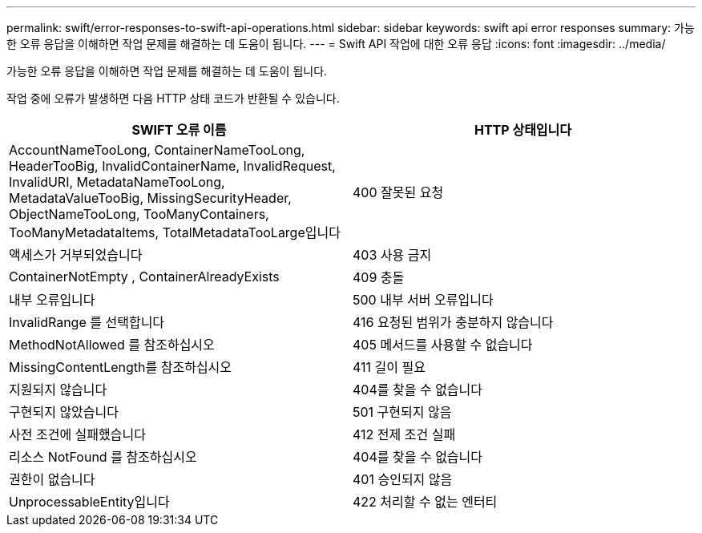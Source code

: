 ---
permalink: swift/error-responses-to-swift-api-operations.html 
sidebar: sidebar 
keywords: swift api error responses 
summary: 가능한 오류 응답을 이해하면 작업 문제를 해결하는 데 도움이 됩니다. 
---
= Swift API 작업에 대한 오류 응답
:icons: font
:imagesdir: ../media/


[role="lead"]
가능한 오류 응답을 이해하면 작업 문제를 해결하는 데 도움이 됩니다.

작업 중에 오류가 발생하면 다음 HTTP 상태 코드가 반환될 수 있습니다.

|===
| SWIFT 오류 이름 | HTTP 상태입니다 


 a| 
AccountNameTooLong, ContainerNameTooLong, HeaderTooBig, InvalidContainerName, InvalidRequest, InvalidURI, MetadataNameTooLong, MetadataValueTooBig, MissingSecurityHeader, ObjectNameTooLong, TooManyContainers, TooManyMetadataItems, TotalMetadataTooLarge입니다
 a| 
400 잘못된 요청



 a| 
액세스가 거부되었습니다
 a| 
403 사용 금지



 a| 
ContainerNotEmpty , ContainerAlreadyExists
 a| 
409 충돌



 a| 
내부 오류입니다
 a| 
500 내부 서버 오류입니다



 a| 
InvalidRange 를 선택합니다
 a| 
416 요청된 범위가 충분하지 않습니다



 a| 
MethodNotAllowed 를 참조하십시오
 a| 
405 메서드를 사용할 수 없습니다



 a| 
MissingContentLength를 참조하십시오
 a| 
411 길이 필요



 a| 
지원되지 않습니다
 a| 
404를 찾을 수 없습니다



 a| 
구현되지 않았습니다
 a| 
501 구현되지 않음



 a| 
사전 조건에 실패했습니다
 a| 
412 전제 조건 실패



 a| 
리소스 NotFound 를 참조하십시오
 a| 
404를 찾을 수 없습니다



 a| 
권한이 없습니다
 a| 
401 승인되지 않음



 a| 
UnprocessableEntity입니다
 a| 
422 처리할 수 없는 엔터티

|===